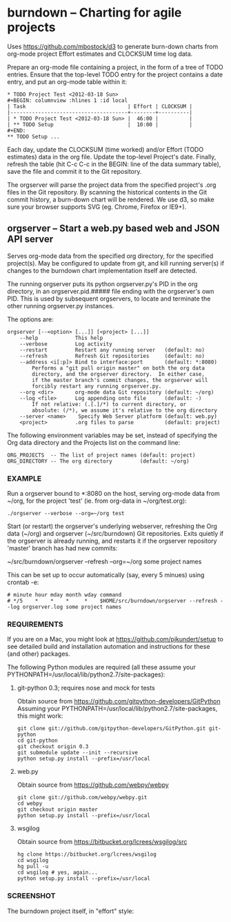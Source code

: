 #+STARTUP: org-startup-with-inline-images inlineimages
* burndown -- Charting for agile projects

  Uses [[https://github.com/mbostock/d3]] to generate burn-down charts from org-mode
  project Effort estimates and CLOCKSUM time log data.

  Prepare an org-mode file containing a project, in the form of a tree of TODO
  entries.  Ensure that the top-level TODO entry for the project contains a date
  entry, and put an org-mode table within it:

  #+BEGIN_EXAMPLE
      * TODO Project Test <2012-03-18 Sun>    
      #+BEGIN: columnview :hlines 1 :id local
      | Task                                 | Effort | CLOCKSUM |
      |--------------------------------------+--------+----------|
      | * TODO Project Test <2012-03-18 Sun> |  46:00 |          |
      | ** TODO Setup                        |  10:00 |          |
      #+END:
      ** TODO Setup ...
  #+END_EXAMPLE

  Each day, update the CLOCKSUM (time worked) and/or Effort (TODO estimates)
  data in the org file.  Update the top-level Project's date.  Finally, refresh
  the table (hit C-c C-c in the BEGIN: line of the data summary table), save the
  file and commit it to the Git repository.

  The orgserver will parse the project data from the specified project's .org
  files in the Git repository.  By scanning the historical contents in the Git
  commit history, a burn-down chart will be rendered.  We use d3, so make sure
  your browser supports SVG (eg. Chrome, Firefox or IE9+).

** orgserver -- Start a web.py based web and JSON API server

   Serves org-mode data from the specified org directory, for the specified
   project(s).  May be configured to update from git, and kill running server(s)
   if changes to the burndown chart implementation itself are detected.

   The running orgserver puts its python orgserver.py's PID in the org
   directory, in an orgserver.pid.##### file ending with the orgserver's own
   PID.  This is used by subsequent orgservers, to locate and terminate the
   other running orgserver.py instances.

   The options are:

   #+BEGIN_EXAMPLE
       orgserver [--<option> [...]] [<project> [...]]
           --help            This help
           --verbose         Log activity
           --restart         Restart any running server   (default: no)
           --refresh         Refresh Git repositories     (default: no)
           --address <i[:p]> Bind to interface:port       (default: *:8080)
               Performs a "git pull origin master" on both the org data
               directory, and the orgserver directory.  In either case,
               if the master branch's commit changes, the orgserver will
               forcibly restart any running orgserver.py.
           --org <dir>       org-mode data Git repository (default: ~/org)
           --log <file>      Log appending onto file      (default: -)
               If not relative: (.[.]/*) to current directory, or
               absolute: (/*), we assume it's relative to the org directory
           --server <name>    Specify Web Server platform (default: web.py)
           <project>         .org files to parse          (default: project)
   #+END_EXAMPLE

   The following environment variables may be set, instead of specifying the Org
   data directory and the Projects list on the command line:

   #+BEGIN_EXAMPLE
   ORG_PROJECTS  -- The list of project names (default: project)
   ORG_DIRECTORY -- The org directory         (default: ~/org)
   #+END_EXAMPLE


*** EXAMPLE

    Run a orgserver bound to *:8080 on the host, serving org-mode data from
    ~/org, for the project 'test' (ie. from org-data in ~/org/test.org):

   #+BEGIN_EXAMPLE
       ./orgserver --verbose --org=~/org test
   #+END_EXAMPLE

    Start (or restart) the orgserver's underlying webserver, refreshing the Org
    data (~/org) and orgserver (~/src/burndown) Git repositories.  Exits quietly
    if the orgserver is already running, and restarts it if the orgserver
    repository 'master' branch has had new commits:

       ~/src/burndown/orgserver --refresh --org=~/org some project names

    This can be set up to occur automatically (say, every 5 minues) using crontab -e:

    #+BEGIN_EXAMPLE
        # minute hour mday month wday command
        # */5    *    *    *     *    $HOME/src/burndown/orgserver --refresh --log orgserver.log some project names
    #+END_EXAMPLE

*** REQUIREMENTS

    If you are on a Mac, you might look at https://github.com/pjkundert/setup to
    see detailed build and installation automation and instructions for these
    (and other) packages.

    The following Python modules are required (all these assume your
    PYTHONPATH=/usr/local/lib/python2.7/site-packages):

**** git-python 0.3; requires nose and mock for tests

     Obtain source from https://github.com/gitpython-developers/GitPython
     Assuming your PYTHONPATH=/usr/local/lib/python2.7/site-packages, this might
     work:
     
     #+BEGIN_EXAMPLE
     git clone git://github.com/gitpython-developers/GitPython.git git-python
     cd git-python
     git checkout origin 0.3
     git submodule update --init --recursive
     python setup.py install --prefix=/usr/local
     #+END_EXAMPLE

**** web.py

     Obtain source from https://github.com/webpy/webpy

     #+BEGIN_EXAMPLE
     git clone git://github.com/webpy/webpy.git
     cd webpy
     git checkout origin master
     python setup.py install --prefix=/usr/local
     #+END_EXAMPLE

**** wsgilog

     Obtain source from https://bitbucket.org/lcrees/wsgilog/src

     #+BEGIN_EXAMPLE
     hg clone https://bitbucket.org/lcrees/wsgilog
     cd wsgilog
     hg pull -u
     cd wsgilog # yes, again...
     python setup.py install --prefix=/usr/local
     #+END_EXAMPLE

*** SCREENSHOT

    The burndown project itself, in "effort" style:
    [[file:static/resources/screenshot-burndown.jpg]]
